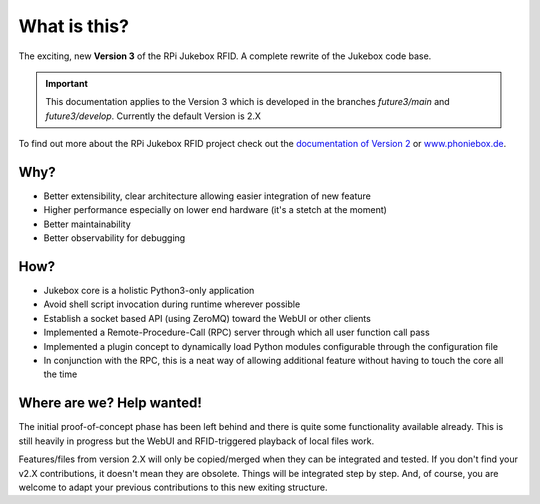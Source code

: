 What is this?
================================================

The exciting, new **Version 3** of the RPi Jukebox RFID. A complete rewrite of the Jukebox code base.

.. important:: This documentation applies to the Version 3 which is developed in the branches *future3/main* and *future3/develop*.
    Currently the default Version is 2.X

To find out more about the RPi Jukebox RFID
project check out the `documentation of Version 2 <https://github.com/MiczFlor/RPi-Jukebox-RFID>`_ or `www.phoniebox.de <https://www.phoniebox.de/>`_.

Why?
-----

* Better extensibility, clear architecture allowing easier integration of new feature
* Higher performance especially on lower end hardware (it's a stetch at the moment)
* Better maintainability
* Better observability for debugging

How?
------

* Jukebox core is a holistic Python3-only application
* Avoid shell script invocation during runtime wherever possible
* Establish a socket based API (using ZeroMQ) toward the WebUI or other clients
* Implemented a Remote-Procedure-Call (RPC) server through which all user function call pass
* Implemented a plugin concept to dynamically load Python modules configurable through the configuration file
* In conjunction with the RPC, this is a neat way of allowing additional feature without having to touch the core all the time

Where are we? Help wanted!
--------------------------

The initial proof-of-concept phase has been left behind and there is quite some functionality available already.
This is still heavily in progress but the WebUI and RFID-triggered playback of local files work.

Features/files from version 2.X will only be copied/merged when they can be integrated and tested.
If you don't find your v2.X contributions, it doesn't mean they are obsolete. Things will be integrated step by step.
And, of course, you are welcome to adapt your previous contributions to this new exiting structure.

